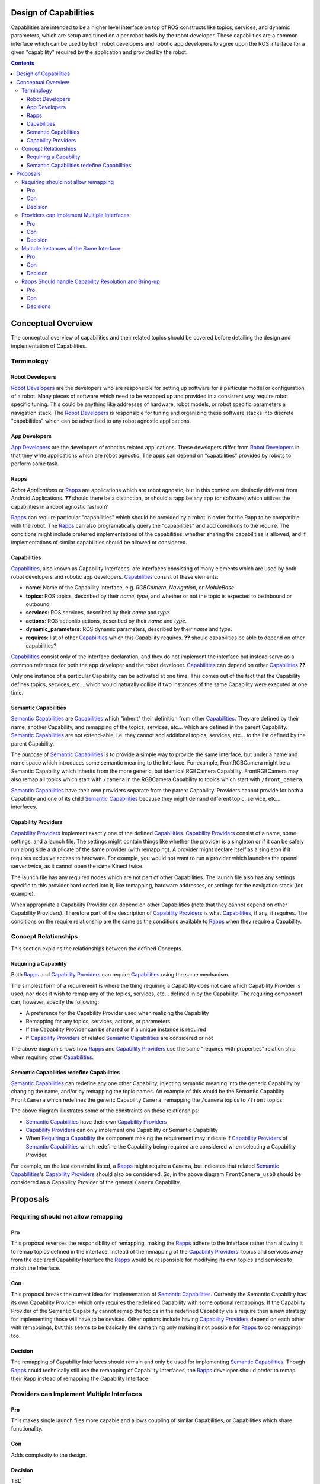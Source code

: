 Design of Capabilities
======================

Capabilities are intended to be a higher level interface on top of ROS constructs like topics, services, and dynamic parameters, which are setup and tuned on a per robot basis by the robot developer. These capabilities are a common interface which can be used by both robot developers and robotic app developers to agree upon the ROS interface for a given "capability" required by the application and provided by the robot.

.. contents::

Conceptual Overview
===================

The conceptual overview of capabilities and their related topics should be covered before detailing the design and implementation of Capabilities.

Terminology
-----------

Robot Developers
^^^^^^^^^^^^^^^^

`Robot Developers`_ are the developers who are responsible for setting up software for a particular model or configuration of a robot. Many pieces of software which need to be wrapped up and provided in a consistent way require robot specific tuning. This could be anything like addresses of hardware, robot models, or robot specific parameters a navigation stack. The `Robot Developers`_ is responsible for tuning and organizing these software stacks into discrete "capabilities" which can be advertised to any robot agnostic applications.

App Developers
^^^^^^^^^^^^^^

`App Developers`_ are the developers of robotics related applications. These developers differ from `Robot Developers`_ in that they write applications which are robot agnostic. The apps can depend on "capabilities" provided by robots to perform some task.

Rapps
^^^^^

*Robot Applications* or Rapps_ are applications which are robot agnostic, but in this context are distinctly different from Android Applications. **??** should there be a distinction, or should a rapp be any app (or software) which utilizes the capabilities in a robot agnostic fashion?

Rapps_ can require particular "capabilities" which should be provided by a robot in order for the Rapp to be compatible with the robot. The Rapps_ can also programatically query the "capabilities" and add conditions to the require. The conditions might include preferred implementations of the capabilities, whether sharing the capabilities is allowed, and if implementations of similar capabilities should be allowed or considered.

Capabilities
^^^^^^^^^^^^

Capabilities_, also known as Capability Interfaces, are interfaces consisting of many elements which are used by both robot developers and robotic app developers. Capabilities_ consist of these elements:

- **name**: Name of the Capability Interface, e.g. *RGBCamera*, *Navigation*, or *MobileBase*
- **topics**: ROS topics, described by their *name*, *type*, and whether or not the topic is expected to be inbound or outbound.
- **services**: ROS services, described by their *name* and *type*.
- **actions**: ROS actionlib actions, described by their *name* and *type*.
- **dynamic_parameters**: ROS dynamic parameters, described by their *name* and *type*.
- **requires**: list of other Capabilities_ which this Capability requires. **??** should capabilities be able to depend on other capabilities?

Capabilities_ consist only of the interface declaration, and they do not implement the interface but instead serve as a common reference for both the app developer and the robot developer. Capabilities_ can depend on other Capabilities_ **??**.

Only one instance of a particular Capability can be activated at one time. This comes out of the fact that the Capability defines topics, services, etc... which would naturally collide if two instances of the same Capability were executed at one time.

Semantic Capabilities
^^^^^^^^^^^^^^^^^^^^^

`Semantic Capabilities`_ are Capabilities_ which "inherit" their definition from other Capabilities_. They are defined by their name, another Capability, and remapping of the topics, services, etc... which are defined in the parent Capability. `Semantic Capabilities`_ are not extend-able, i.e. they cannot add additional topics, services, etc... to the list defined by the parent Capability.

The purpose of `Semantic Capabilities`_ is to provide a simple way to provide the same interface, but under a name and name space which introduces some semantic meaning to the Interface. For example, FrontRGBCamera might be a Semantic Capability which inherits from the more generic, but identical RGBCamera Capability. FrontRGBCamera may also remap all topics which start with ``/camera`` in the RGBCamera Capability to topics which start with ``/front_camera``.

`Semantic Capabilities`_ have their own providers separate from the parent Capability. Providers cannot provide for both a Capability and one of its child `Semantic Capabilities`_ because they might demand different topic, service, etc... interfaces.

Capability Providers
^^^^^^^^^^^^^^^^^^^^

`Capability Providers`_ implement exactly one of the defined Capabilities_. `Capability Providers`_ consist of a name, some settings, and a launch file. The settings might contain things like whether the provider is a singleton or if it can be safely run along side a duplicate of the same provider (with remapping). A provider might declare itself as a singleton if it requires exclusive access to hardware. For example, you would not want to run a provider which launches the openni server twice, as it cannot open the same Kinect twice.

The launch file has any required nodes which are not part of other Capabilities. The launch file also has any settings specific to this provider hard coded into it, like remapping, hardware addresses, or settings for the navigation stack (for example).

When appropriate a Capability Provider can depend on other Capabilities (note that they cannot depend on other Capability Providers). Therefore part of the description of `Capability Providers`_ is what Capabilities_, if any, it requires. The conditions on the require relationship are the same as the conditions available to Rapps_ when they require a Capability.

Concept Relationships
---------------------

This section explains the relationships between the defined Concepts.

Requiring a Capability
^^^^^^^^^^^^^^^^^^^^^^

Both Rapps_ and `Capability Providers`_ can require Capabilities_ using the same mechanism.

The simplest form of a requirement is where the thing requiring a Capability does not care which Capability Provider is used, nor does it wish to remap any of the topics, services, etc... defined in by the Capability. The requiring component can, however, specify the following:

- A preference for the Capability Provider used when realizing the Capability
- Remapping for any topics, services, actions, or parameters
- If the Capability Provider can be shared or if a unique instance is required
- If `Capability Providers`_ of related `Semantic Capabilities`_ are considered or not

.. image:: images/general_interface_provider_relation.png

The above diagram shows how Rapps_ and `Capability Providers`_ use the same "requires with properties" relation ship when requiring other Capabilities_.

Semantic Capabilities redefine Capabilities
^^^^^^^^^^^^^^^^^^^^^^^^^^^^^^^^^^^^^^^^^^^

`Semantic Capabilities`_ can redefine any one other Capability, injecting semantic meaning into the generic Capability by changing the name, and/or by remapping the topic names. An example of this would be the Semantic Capability ``FrontCamera`` which redefines the generic Capability ``Camera``, remapping the ``/camera`` topics to ``/front`` topics.

.. image:: images/semantic_redefinitions.png

The above diagram illustrates some of the constraints on these relationships:

- `Semantic Capabilities`_ have their own `Capability Providers`_
- `Capability Providers`_ can only implement one Capability or Semantic Capability
- When `Requiring a Capability`_ the component making the requirement may indicate if `Capability Providers`_ of `Semantic Capabilities`_ which redefine the Capability being required are considered when selecting a Capability Provider.

For example, on the last constraint listed, a Rapps_ might require a ``Camera``, but indicates that related `Semantic Capabilities`_'s `Capability Providers`_ should also be considered. So, in the above diagram ``FrontCamera_usb0`` should be considered as a Capability Provider of the general ``Camera`` Capability.

Proposals
=========

Requiring should not allow remapping
------------------------------------

Pro
^^^

This proposal reverses the responsibility of remapping, making the Rapps_ adhere to the Interface rather than allowing it to remap topics defined in the interface. Instead of the remapping of the `Capability Providers`_' topics and services away from the declared Capability Interface the Rapps_ would be responsible for modifying its own topics and services to match the Interface.

Con
^^^

This proposal breaks the current idea for implementation of `Semantic Capabilities`_. Currently the Semantic Capability has its own Capability Provider which only requires the redefined Capability with some optional remappings. If the Capability Provider of the Semantic Capability cannot remap the topics in the redefined Capability via a require then a new strategy for implementing those will have to be devised. Other options include having `Capability Providers`_ depend on each other with remappings, but this seems to be basically the same thing only making it not possible for Rapps_ to do remappings too.

Decision
^^^^^^^^

The remapping of Capability Interfaces should remain and only be used for implementing `Semantic Capabilities`_. Though Rapps_ could technically still use the remapping of Capability Interfaces, the Rapps_ developer should prefer to remap their Rapp instead of remapping the Capability Interface.

Providers can Implement Multiple Interfaces
-------------------------------------------

Pro
^^^

This makes single launch files more capable and allows coupling of similar Capabilities, or Capabilities which share functionality.

Con
^^^

Adds complexity to the design.

Decision
^^^^^^^^

TBD

Multiple Instances of the Same Interface
----------------------------------------

Pro
^^^

Promotes reuse of generic Capability Interfaces.

Con
^^^

Up to the robot developer to prevent collisions. Will need the 'requires with remapping' relationship.

Decision
^^^^^^^^

TBD

Rapps Should handle Capability Resolution and Bring-up
------------------------------------------------------

The idea here is to have a 'capability server' which is responsible for launching capabilities and managing their life cycle (roslaunch server). The 'capability server' can also be queried about what capabilities are available, what providers are available for each capability and can generally introspect the state of the system.

The Rapps_' dependencies would be defined by a program rather than static configuration, which is run at Rapp startup, and can query the 'capability server', ask it to launch capabilities, and then finally run the Rapp implementation. Basically this 'startup script', which each Rapp will define, is responsible for setting up the environment for the Rapp to work in, else fail.

This is not required for `Capability Providers`_ because they (and the interfaces the might require) are setup statically by the robot developer. So this way they never need to "discover" the providers which are available and act conditionally.

Pro
^^^

Allows Rapps to capture more complex dependencies which would be cumbersome to capture in a static configuration like with YAML or in a launch file. For example, a Rapp might declare "I need a FrontCamera, but failing that I'll take any Camera". Another example might be, "I want the Navigation Capability, provided by the BasicNavigation Capability Provider, but only if there is a LaserObservation provided by HokuyoLaser, otherwise I want Navigation provided by KinectTunedNavigation." This might not be a plausable example, but while thinking about what developers *might* want todo and how those things could be represented statically such that the application manager can parse one file, determine whether or not the Rapp is runnable becomes very complicated.

Con
^^^

This proposal requires that code be executed before the manager can determine if the Rapp is runnable. It adds complexity to the Rapp definition, but simplifies the app manger.

Decisions
^^^^^^^^^

TBD


